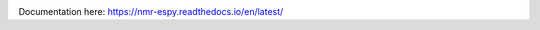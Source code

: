.. image:: nmrespy/pics/nmrespy_full.png
   :height: 2129px
   :width: 3599px
   :scale: 3 %
   :align: center

Documentation here: https://nmr-espy.readthedocs.io/en/latest/
